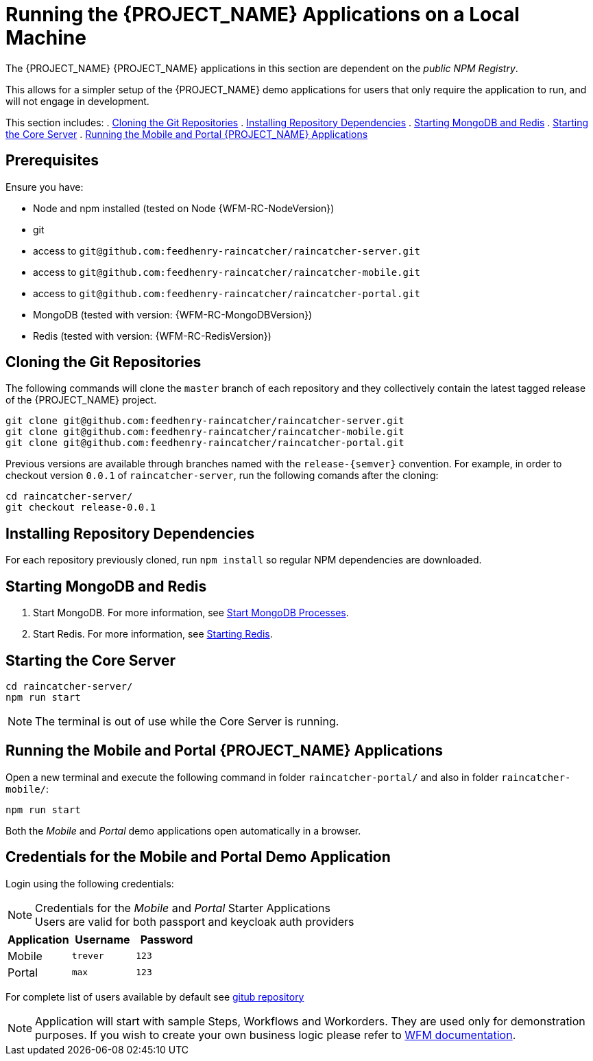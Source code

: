 [id='{context}-pro-running-the-demo-repositories']
= Running the {PROJECT_NAME} Applications on a Local Machine

The {PROJECT_NAME} {PROJECT_NAME} applications in this section are dependent on the _public NPM Registry_.

This allows for a simpler setup of the {PROJECT_NAME} demo applications for users that only require the application to run, and will not engage in development.

This section includes:
. xref:{context}-published-repositories-cloning-the-git-repositories[Cloning the Git Repositories]
. xref:{context}-published-repositories-installing-repository-dependencies[Installing Repository Dependencies]
. xref:{context}-published-repositories-starting-mongodb-and-redis[Starting MongoDB and Redis]
. xref:{context}-published-repositories-starting-the-core-server[Starting the Core Server]
. xref:{context}-published-repositories-running-the-mobile-and-portal-applications[Running the Mobile and Portal {PROJECT_NAME} Applications]

[discrete]
== Prerequisites

Ensure you have:

* Node and npm installed (tested on Node {WFM-RC-NodeVersion})
* git
* access to `git@github.com:feedhenry-raincatcher/raincatcher-server.git`
* access to `git@github.com:feedhenry-raincatcher/raincatcher-mobile.git`
* access to `git@github.com:feedhenry-raincatcher/raincatcher-portal.git`
* MongoDB (tested with version: {WFM-RC-MongoDBVersion})
* Redis (tested with version: {WFM-RC-RedisVersion})

[id='{context}-published-repositories-cloning-the-git-repositories']
[discrete]
== Cloning the Git Repositories

The following commands will clone the `master` branch of each repository and they collectively contain the latest tagged release of the {PROJECT_NAME} project.

[source,bash]
----
git clone git@github.com:feedhenry-raincatcher/raincatcher-server.git
git clone git@github.com:feedhenry-raincatcher/raincatcher-mobile.git
git clone git@github.com:feedhenry-raincatcher/raincatcher-portal.git
----

Previous versions are available through branches named with the `release-\{semver\}` convention.
For example, in order to checkout version `0.0.1` of `raincatcher-server`, run the following comands after the cloning:

[source,bash]
----
cd raincatcher-server/
git checkout release-0.0.1
----

[id='{context}-published-repositories-installing-repository-dependencies']
[discrete]
== Installing Repository Dependencies

For each repository previously cloned, run `npm install` so regular NPM dependencies are downloaded.

[id='{context}-published-repositories-starting-mongodb-and-redis']
[discrete]
== Starting MongoDB and Redis

. Start MongoDB. For more information, see link:https://docs.mongodb.com/manual/tutorial/manage-mongodb-processes/#start-mongod-processes[Start MongoDB Processes].

. Start Redis. For more information, see link:https://redis.io/topics/quickstart#starting-redis[Starting Redis].

[id='{context}-published-repositories-starting-the-core-server']
[discrete]
== Starting the Core Server

[source,bash]
----
cd raincatcher-server/
npm run start
----

NOTE: The terminal is out of use while the Core Server is running.

[id='{context}-published-repositories-running-the-mobile-and-portal-applications']
[discrete]
== Running the Mobile and Portal {PROJECT_NAME} Applications

Open a new terminal and execute the following command in folder `raincatcher-portal/` and also in folder `raincatcher-mobile/`:

[source,bash]
----
npm run start
----

Both the _Mobile_ and _Portal_ demo applications open automatically in a browser.

== Credentials for the Mobile and Portal Demo Application

Login using the following credentials:

.Credentials for the _Mobile_ and _Portal_ Starter Applications

NOTE: Users are valid for both passport and keycloak auth providers

|===
|Application |Username |Password

|Mobile
|`trever`
|`123`

|Portal
|`max`
|`123`
|===

For complete list of users available by default see
link:https://github.com/feedhenry-raincatcher/raincatcher-server/blob/master/src/modules/passport-auth/users.json[gitub repository]

NOTE: Application will start with sample Steps, Workflows and Workorders.
They are used only for demonstration purposes.
If you wish to create your own business logic please refer to
xref:building-wfm-process[WFM documentation].
